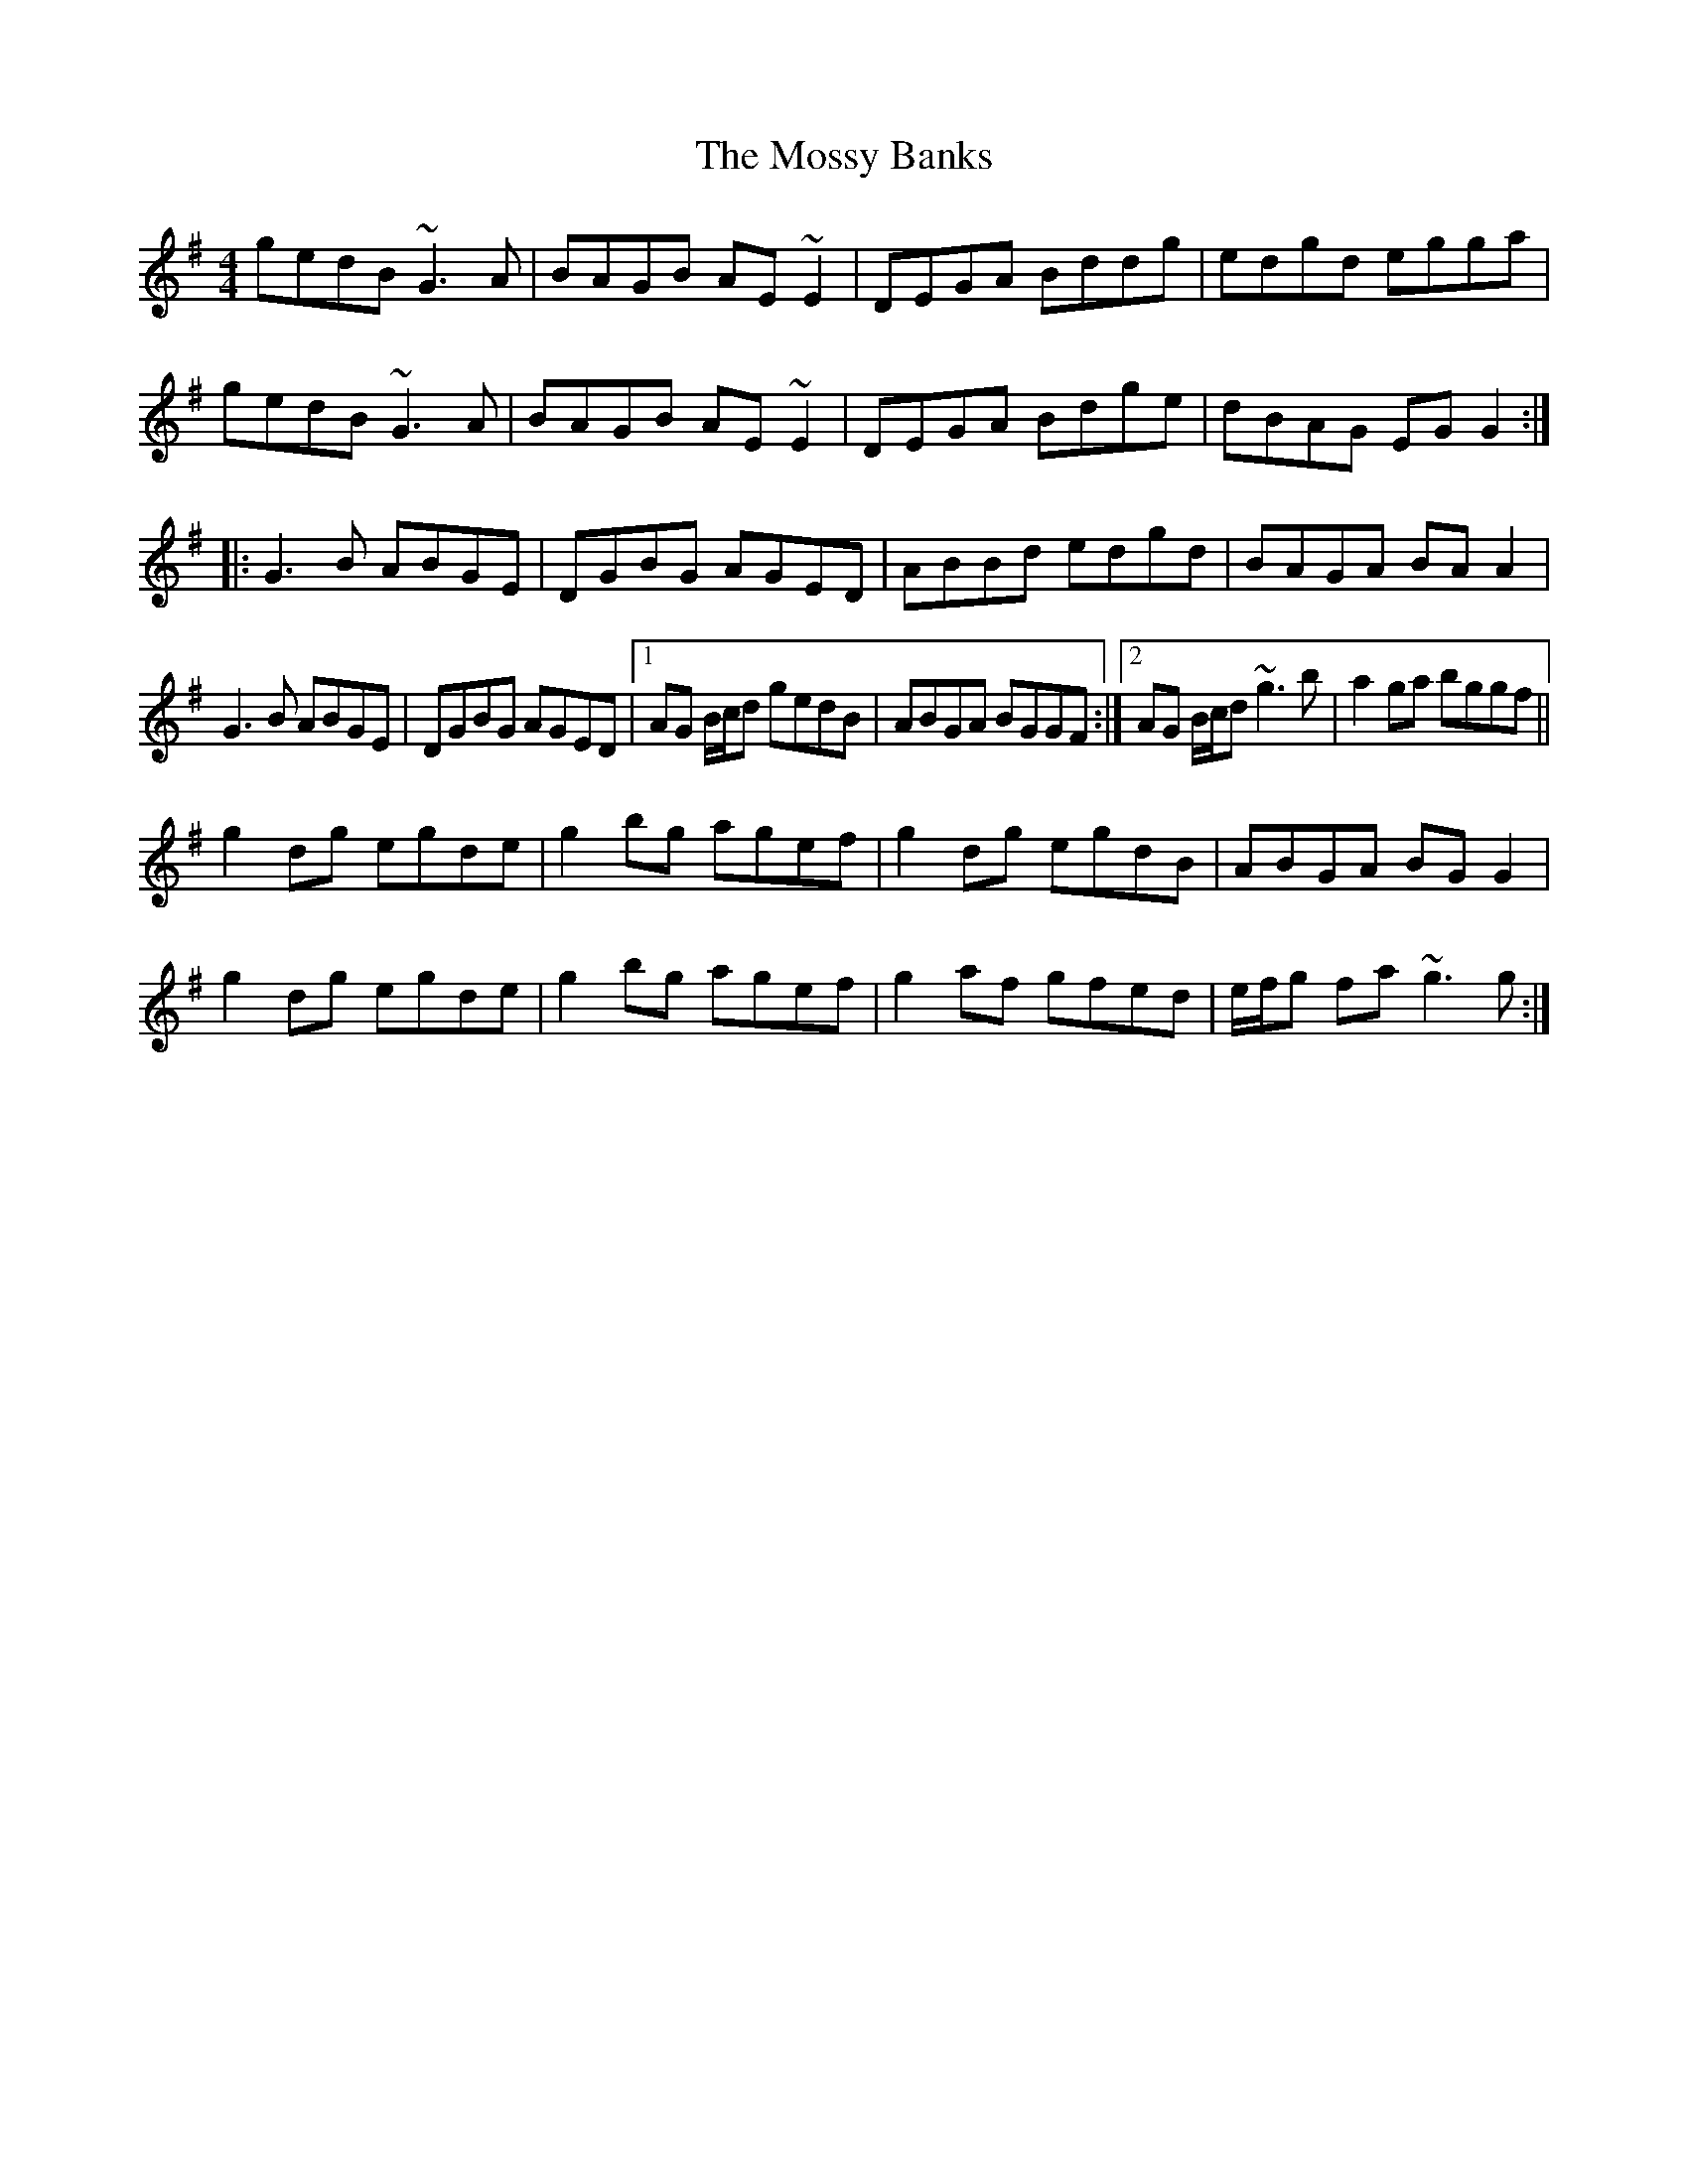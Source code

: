 X: 27825
T: Mossy Banks, The
R: reel
M: 4/4
K: Gmajor
gedB ~G3A|BAGB AE~E2|DEGA Bddg|edgd egga|
gedB ~G3A|BAGB AE~E2|DEGA Bdge|dBAG EGG2:|:
G3B ABGE|DGBG AGED|ABBd edgd|BAGA BAA2|
G3B ABGE|DGBG AGED|1 AG B/c/d gedB|ABGA BGGF:|2 AG B/c/d ~g3b|a2ga bggf||
g2dg egde|g2bg agef|g2dg egdB|ABGA BGG2|
g2dg egde|g2bg agef|g2af gfed|e/f/g fa ~g3g:|

